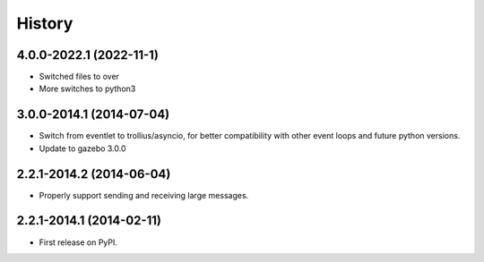 .. :changelog:

History
-------

4.0.0-2022.1 (2022-11-1)
+++++++++++++++++++++++++

* Switched files to over
* More switches to python3

3.0.0-2014.1 (2014-07-04)
+++++++++++++++++++++++++

* Switch from eventlet to trollius/asyncio, for better compatibility
  with other event loops and future python versions.
* Update to gazebo 3.0.0
  
2.2.1-2014.2 (2014-06-04)
+++++++++++++++++++++++++

* Properly support sending and receiving large messages.

2.2.1-2014.1 (2014-02-11)
+++++++++++++++++++++++++

* First release on PyPI.
